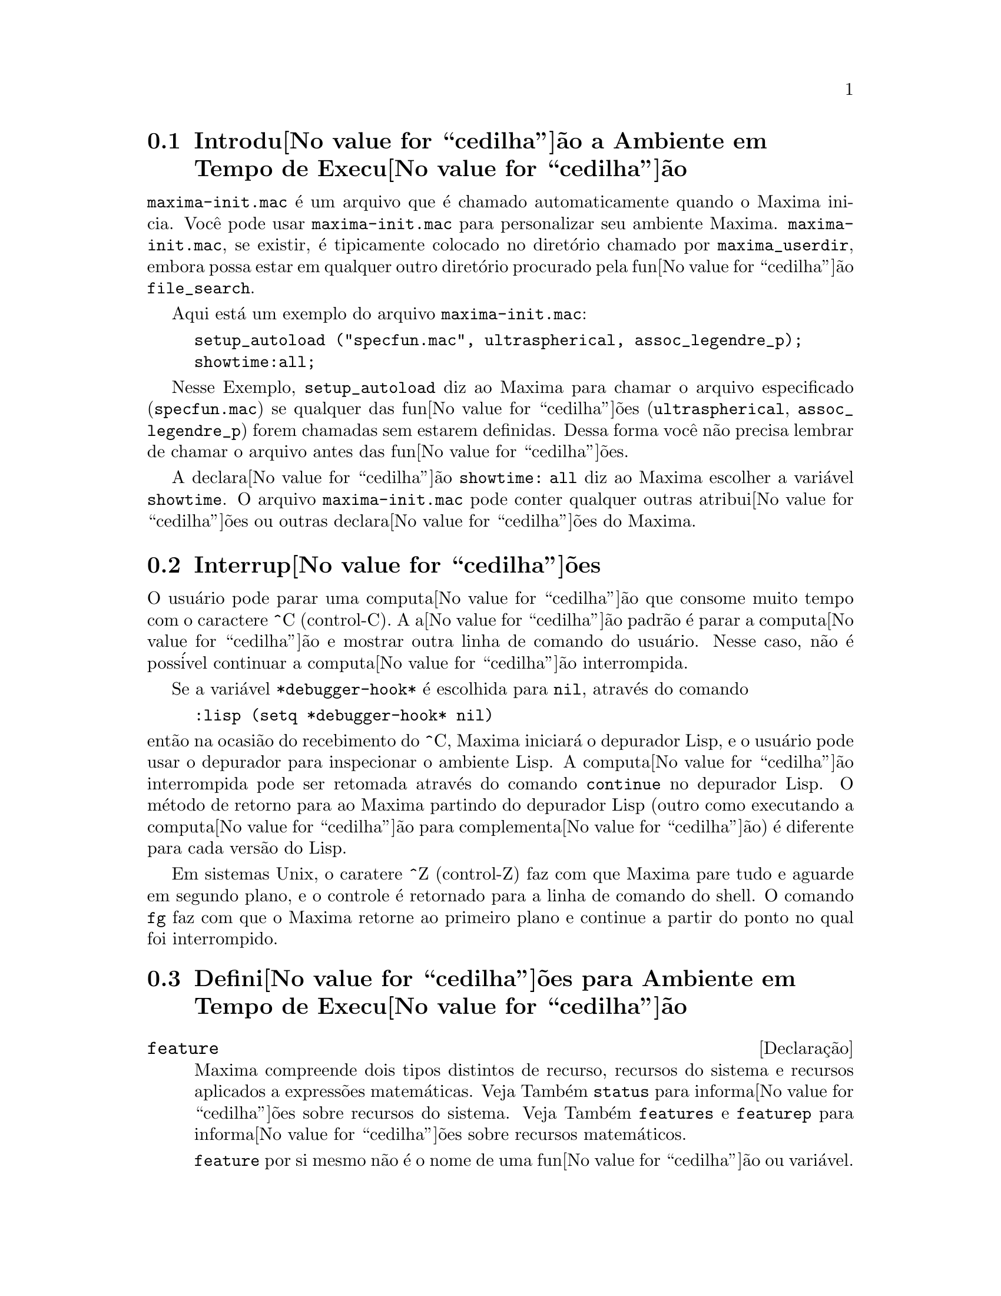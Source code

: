@c Language: Portuguese, Encoding: iso-8859-1
@c /Runtime.texi/1.18/Sat Jul  8 08:15:05 2006/-ko/
@menu
* Introdu@value{cedilha}@~ao a Ambiente em Tempo de Execu@value{cedilha}@~ao::  
* Interrup@value{cedilha}@~oes::                  
* Defini@value{cedilha}@~oes para Ambiente em Tempo de Execu@value{cedilha}@~ao::  
@end menu


@node Introdu@value{cedilha}@~ao a Ambiente em Tempo de Execu@value{cedilha}@~ao, Interrup@value{cedilha}@~oes, Ambiente em Tempo de Execu@value{cedilha}@~ao, Ambiente em Tempo de Execu@value{cedilha}@~ao
@section Introdu@value{cedilha}@~ao a Ambiente em Tempo de Execu@value{cedilha}@~ao
@c THIS DISCUSSION OF maxima-init.mac REPLACES AN EARLIER WRITE-UP. !!!
@c HOWEVER IT SEEMS THAT THIS TEXT REALLY WANTS TO BE UNDER A DIFFERENT HEADING. !!!
@code{maxima-init.mac} @'e um arquivo que @'e chamado automaticamente quando o Maxima inicia.
Voc@^e pode usar @code{maxima-init.mac} para personalizar seu ambiente Maxima.
@code{maxima-init.mac}, se existir, @'e tipicamente colocado no
diret@'orio chamado por @code{maxima_userdir},
embora possa estar em qualquer outro diret@'orio procurado pela fun@value{cedilha}@~ao @code{file_search}.

Aqui est@'a um exemplo do arquivo @code{maxima-init.mac}:

@example
setup_autoload ("specfun.mac", ultraspherical, assoc_legendre_p);
showtime:all;
@end example

Nesse Exemplo, @code{setup_autoload} diz ao Maxima para chamar o
arquivo especificado
(@code{specfun.mac}) se qualquer das fun@value{cedilha}@~oes (@code{ultraspherical},
@code{assoc_legendre_p}) forem chamadas sem estarem definidas.
Dessa forma voc@^e n@~ao precisa lembrar de chamar o arquivo antes das fun@value{cedilha}@~oes.

A declara@value{cedilha}@~ao @code{showtime: all} diz ao Maxima escolher a vari@'avel @code{showtime}.
O arquivo @code{maxima-init.mac} pode conter qualquer outras atribui@value{cedilha}@~oes ou
outras declara@value{cedilha}@~oes do Maxima.

@node Interrup@value{cedilha}@~oes, Defini@value{cedilha}@~oes para Ambiente em Tempo de Execu@value{cedilha}@~ao, Introdu@value{cedilha}@~ao a Ambiente em Tempo de Execu@value{cedilha}@~ao, Ambiente em Tempo de Execu@value{cedilha}@~ao
@section Interrup@value{cedilha}@~oes

O usu@'ario pode parar uma computa@value{cedilha}@~ao que consome muito tempo com o
caractere ^C (control-C).
A a@value{cedilha}@~ao padr@~ao @'e parar a computa@value{cedilha}@~ao
e mostrar outra linha de comando do usu@'ario.
Nesse caso, n@~ao @'e poss@'ivel continuar a computa@value{cedilha}@~ao interrompida.

Se a vari@'avel @code{*debugger-hook*} @'e escolhida para @code{nil}, atrav@'es do comando

@example
:lisp (setq *debugger-hook* nil)
@end example

@noindent
ent@~ao na ocasi@~ao do recebimento do ^C, Maxima iniciar@'a o depurador Lisp,
e o usu@'ario pode usar o depurador para inspecionar o ambiente Lisp.
A computa@value{cedilha}@~ao interrompida pode ser retomada atrav@'es do comando
@code{continue} no depurador Lisp.
O m@'etodo de retorno para ao Maxima partindo do depurador Lisp
(outro como executando a computa@value{cedilha}@~ao para complementa@value{cedilha}@~ao)
@'e diferente para cada vers@~ao do Lisp.

Em sistemas Unix, o caratere ^Z (control-Z) faz com que Maxima
pare tudo e aguarde em segundo plano, e o controle @'e retornado para a linha de comando do shell.
O comando @code{fg} faz com que o Maxima
retorne ao primeiro plano e continue a partir do ponto no qual foi interrompido.

@c end concepts Ambiente em Tempo de Execu@value{cedilha}@~ao
@node Defini@value{cedilha}@~oes para Ambiente em Tempo de Execu@value{cedilha}@~ao,  , Interrup@value{cedilha}@~oes, Ambiente em Tempo de Execu@value{cedilha}@~ao
@section Defini@value{cedilha}@~oes para Ambiente em Tempo de Execu@value{cedilha}@~ao

@c NEEDS EXPANSION AND CLARIFICATION
@defvr {Declara@,{c}@~ao} feature
Maxima compreende dois tipos distintos de recurso,
recursos do sistema e recursos aplicados a express@~oes matem@'aticas.
Veja Tamb@'em @code{status} para informa@value{cedilha}@~oes sobre recursos do sistema.
Veja Tamb@'em @code{features} e @code{featurep} para informa@value{cedilha}@~oes sobre recursos matem@'aticos.
@c PROPERTIES, DECLARATIONS FALL UNDER THIS HEADING AS WELL
@c OTHER STUFF ??

@code{feature} por si mesmo n@~ao @'e o nome de uma fun@value{cedilha}@~ao ou vari@'avel.

@end defvr

@c NEEDS CLARIFICATION, ESPECIALLY WRT THE EXTENT OF THE FEATURE SYSTEM
@c (I.E. WHAT KINDS OF THINGS ARE FEATURES ACCORDING TO featurep)
@deffn {Fun@value{cedilha}@~ao} featurep (@var{a}, @var{f})
Tenta determinar se o objeto @var{a} tem o
recurso @var{f} na base dos fatos dentro base de dados corrente.  Se possue,
@'e retornado @code{true}, de outra forma @'e retornado @code{false}.

Note que @code{featurep} retorna @code{false} quando nem @var{f}
nem a nega@,{c}@~ao de @var{f} puderem ser estabelecidas.

@code{featurep} avalia seus argumentos.

Veja tamb@'em @code{declare} e @code{features}.
       
@example
(%i1) declare (j, even)$
(%i2) featurep (j, integer);
(%o2)                           true
@end example

@end deffn

@defvr {Vari@'avel de sistema} maxima_tempdir

@code{maxima_tempdir} nomeia o diret@'orio no qual Maxima cria alguns arquivos tempor@'arios.
Em particular, arquivos tempor@'arios para impress@~ao s@~ao criados no @code{maxima_tempdir}.

O valor inicial de @code{maxima_tempdir} @'e o diret@'orio do usu@'ario,
se o maxima puder localiz@'a-lo; de outra forma Maxima sup@~oe um diret@'orio adequado.

A @code{maxima_tempdir} pode ser atribu@'ido uma seq@"u@^encia de caracteres que corresponde a um diret@'orio.

@end defvr

@defvr {Vari@'avel de sistema} maxima_userdir

@code{maxima_userdir} nomeia um diret@'orio no qual Maxima espera encontrar seus pr@'oprios arquivos e os do arquivos do Lisp.
(Maxima procura em alguns outros diret@'orios tamb@'em;
@code{file_search_maxima} e @code{file_search_lisp} possuem a lista completa.)

O valor inicial de @code{maxima_userdir} @'e um subdiret@'orio do diret@'orio do usu@'ario,
se Maxima puder localiz@'a-lo; de outra forma Maxima sup@~oe um diret@'orio adequado.

A @code{maxima_userdir} pode ser atribu@'ido uma seq@"u@^encia de caracteres que corresponde a um diret@'orio.
Todavia, fazendo uma atribui@,{c}@~ao a @code{maxima_userdir} n@~ao muda automaticamente o valor de
@code{file_search_maxima} e de @code{file_search_lisp};
Essas vari@'aveis devem ser modificadas separadamente.

@end defvr

@deffn {Fun@value{cedilha}@~ao} room ()
@deffnx {Fun@value{cedilha}@~ao} room (true)
@deffnx {Fun@value{cedilha}@~ao} room (false)
Mostra uma descri@value{cedilha}@~ao do estado de armazenamento e
gerenciamento de pilha no Maxima. @code{room} chama a fun@value{cedilha}@~ao Lisp de
mesmo nome.

@itemize @bullet
@item
@code{room ()} mostra uma descri@value{cedilha}@~ao moderada.
@item
@code{room (true)} mostra uma descri@value{cedilha}@~ao detalhada.
@item
@code{room (false)} mostra uma descri@value{cedilha}@~ao resumida.
@end itemize

@end deffn

@deffn {Fun@value{cedilha}@~ao} status (feature)
@deffnx {Fun@value{cedilha}@~ao} status (feature, @var{recurso_ativo})
@deffnx {Fun@value{cedilha}@~ao} status (status)
Retorna informa@value{cedilha}@~oes sobre a presen@value{cedilha}a ou aus@^encia de certos
recursos dependentes do sistema operacional.

@itemize @bullet
@item
@code{status (feature)} retorna uma lista dos recursos do sistema.
Inclui a vers@~ao do Lisp, tipo de sistema operacional, etc.
A lista pode variar de um tipo de Lisp para outro.
@item @code{status (feature, @var{recurso_ativo})} retorna @code{true} se @var{recurso_ativo}
est@'a na lista de @'itens retornada atrav@'es de @code{status (feature)} e @code{false} de outra forma.
@code{status} n@~ao avalia o argumento @var{recurso_ativo}.
O operador ap@'ostrofo-ap@'ostrofo, @code{'@w{}'}, evita a avalia@value{cedilha}@~ao.
Um recurso cujo nome cont@'em um caractere especial, tal como um h@'ifem,
deve ser fornecido como um argumento em forma de seq@"u@^encia de caracteres. Por Exemplo,
@code{status (feature, "ansi-cl")}.
@item
@code{status (status)} retorna uma lista de dois elementos @code{[feature, status]}.
@code{feature} e @code{status} s@~ao dois argumentos aceitos pela fun@value{cedilha}@~ao @code{status};
N@~ao est@'a claro se essa lista tem signific@^ancia adicional.
@end itemize

A vari@'avel @code{features} cont@'em uma lista de recursos que se aplicam a
express@~oes matem@'aticas. Veja @code{features} e @code{featurep} para maiores informa@value{cedilha}@~oes.

@end deffn

@deffn {Fun@value{cedilha}@~ao} time (%o1, %o2, %o3, ...)
Retorna uma lista de tempos, em segundos, usados para calcular as linhas
de sa@'ida @code{%o1}, @code{%o2}, @code{%o3}, .... O tempo retornado @'e uma estimativa do Maxima do
tempo interno de computa@value{cedilha}@~ao, n@~ao do tempo decorrido. @code{time} pode somente
ser aplicado a vari@'aveis(r@'otulos) de sa@'ida de linha; para quaisquer outras vari@'aveis, @code{time}
retorna @code{unknown} (tempo desconhecido).

Escolha @code{showtime: true} para fazer com que Maxima moste o tempo de computa@value{cedilha}@~ao
e o tempo decorrido a cada linha de sa@'ida.

@end deffn

@deffn {Fun@value{cedilha}@~ao} timedate ()
Retorna uma seq@"u@^encia de caracteres representando a data e hora atuais.
A seq@"u@^encia de caracteres tem o formato @code{HH:MM:SS Dia, mm/dd/aaaa (GMT-n)},
Onde os campos s@~ao
horas, minutos, segundos, dia da semana, m@^es, dia do m@^es, ano, e horas que diferem da hora GMT.

O valor de retorno @'e uma seq@"u@^encia de caracteres Lisp.

Exemplo:

@c ===beg===
@c d: timedate ();
@c print ("timedate mostra o tempo atual", d)$
@c ===end===
@example
(%i1) d: timedate ();
(%o1) 08:05:09 Wed, 11/02/2005 (GMT-7)
(%i2) print ("timedate mostra o tempo atual", d)$
timedate reports current time 08:05:09 Wed, 11/02/2005 (GMT-7)
@end example

@end deffn
